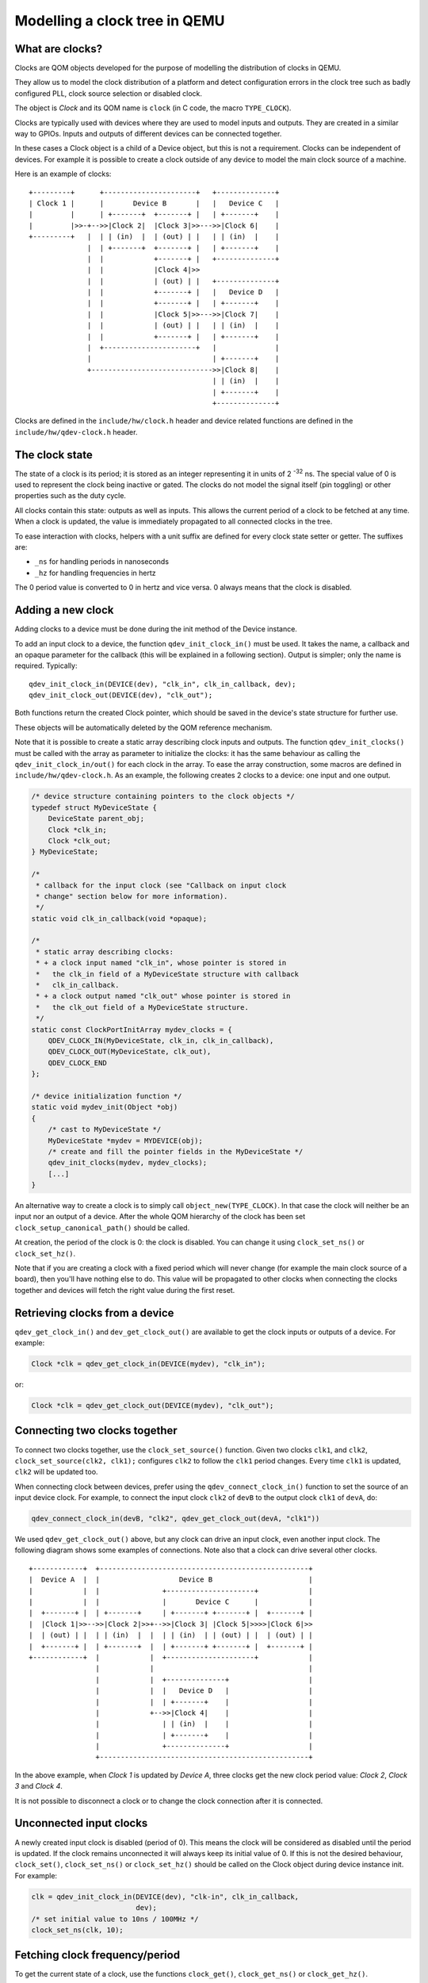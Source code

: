 Modelling a clock tree in QEMU
==============================

What are clocks?
----------------

Clocks are QOM objects developed for the purpose of modelling the
distribution of clocks in QEMU.

They allow us to model the clock distribution of a platform and detect
configuration errors in the clock tree such as badly configured PLL, clock
source selection or disabled clock.

The object is *Clock* and its QOM name is ``clock`` (in C code, the macro
``TYPE_CLOCK``).

Clocks are typically used with devices where they are used to model inputs
and outputs. They are created in a similar way to GPIOs. Inputs and outputs
of different devices can be connected together.

In these cases a Clock object is a child of a Device object, but this
is not a requirement. Clocks can be independent of devices. For
example it is possible to create a clock outside of any device to
model the main clock source of a machine.

Here is an example of clocks::

    +---------+      +----------------------+   +--------------+
    | Clock 1 |      |       Device B       |   |   Device C   |
    |         |      | +-------+  +-------+ |   | +-------+    |
    |         |>>-+-->>|Clock 2|  |Clock 3|>>--->>|Clock 6|    |
    +---------+   |  | | (in)  |  | (out) | |   | | (in)  |    |
                  |  | +-------+  +-------+ |   | +-------+    |
                  |  |            +-------+ |   +--------------+
                  |  |            |Clock 4|>>
                  |  |            | (out) | |   +--------------+
                  |  |            +-------+ |   |   Device D   |
                  |  |            +-------+ |   | +-------+    |
                  |  |            |Clock 5|>>--->>|Clock 7|    |
                  |  |            | (out) | |   | | (in)  |    |
                  |  |            +-------+ |   | +-------+    |
                  |  +----------------------+   |              |
                  |                             | +-------+    |
                  +----------------------------->>|Clock 8|    |
                                                | | (in)  |    |
                                                | +-------+    |
                                                +--------------+

Clocks are defined in the ``include/hw/clock.h`` header and device
related functions are defined in the ``include/hw/qdev-clock.h``
header.

The clock state
---------------

The state of a clock is its period; it is stored as an integer
representing it in units of 2 :sup:`-32` ns. The special value of 0 is used to
represent the clock being inactive or gated. The clocks do not model
the signal itself (pin toggling) or other properties such as the duty
cycle.

All clocks contain this state: outputs as well as inputs. This allows
the current period of a clock to be fetched at any time. When a clock
is updated, the value is immediately propagated to all connected
clocks in the tree.

To ease interaction with clocks, helpers with a unit suffix are defined for
every clock state setter or getter. The suffixes are:

- ``_ns`` for handling periods in nanoseconds
- ``_hz`` for handling frequencies in hertz

The 0 period value is converted to 0 in hertz and vice versa. 0 always means
that the clock is disabled.

Adding a new clock
------------------

Adding clocks to a device must be done during the init method of the Device
instance.

To add an input clock to a device, the function ``qdev_init_clock_in()``
must be used.  It takes the name, a callback and an opaque parameter
for the callback (this will be explained in a following section).
Output is simpler; only the name is required. Typically::

    qdev_init_clock_in(DEVICE(dev), "clk_in", clk_in_callback, dev);
    qdev_init_clock_out(DEVICE(dev), "clk_out");

Both functions return the created Clock pointer, which should be saved in the
device's state structure for further use.

These objects will be automatically deleted by the QOM reference mechanism.

Note that it is possible to create a static array describing clock inputs and
outputs. The function ``qdev_init_clocks()`` must be called with the array as
parameter to initialize the clocks: it has the same behaviour as calling the
``qdev_init_clock_in/out()`` for each clock in the array. To ease the array
construction, some macros are defined in ``include/hw/qdev-clock.h``.
As an example, the following creates 2 clocks to a device: one input and one
output.

.. code-block:: c

    /* device structure containing pointers to the clock objects */
    typedef struct MyDeviceState {
        DeviceState parent_obj;
        Clock *clk_in;
        Clock *clk_out;
    } MyDeviceState;

    /*
     * callback for the input clock (see "Callback on input clock
     * change" section below for more information).
     */
    static void clk_in_callback(void *opaque);

    /*
     * static array describing clocks:
     * + a clock input named "clk_in", whose pointer is stored in
     *   the clk_in field of a MyDeviceState structure with callback
     *   clk_in_callback.
     * + a clock output named "clk_out" whose pointer is stored in
     *   the clk_out field of a MyDeviceState structure.
     */
    static const ClockPortInitArray mydev_clocks = {
        QDEV_CLOCK_IN(MyDeviceState, clk_in, clk_in_callback),
        QDEV_CLOCK_OUT(MyDeviceState, clk_out),
        QDEV_CLOCK_END
    };

    /* device initialization function */
    static void mydev_init(Object *obj)
    {
        /* cast to MyDeviceState */
        MyDeviceState *mydev = MYDEVICE(obj);
        /* create and fill the pointer fields in the MyDeviceState */
        qdev_init_clocks(mydev, mydev_clocks);
        [...]
    }

An alternative way to create a clock is to simply call
``object_new(TYPE_CLOCK)``. In that case the clock will neither be an
input nor an output of a device. After the whole QOM hierarchy of the
clock has been set ``clock_setup_canonical_path()`` should be called.

At creation, the period of the clock is 0: the clock is disabled. You can
change it using ``clock_set_ns()`` or ``clock_set_hz()``.

Note that if you are creating a clock with a fixed period which will never
change (for example the main clock source of a board), then you'll have
nothing else to do. This value will be propagated to other clocks when
connecting the clocks together and devices will fetch the right value during
the first reset.

Retrieving clocks from a device
-------------------------------

``qdev_get_clock_in()`` and ``dev_get_clock_out()`` are available to
get the clock inputs or outputs of a device. For example:

.. code-block:: c

   Clock *clk = qdev_get_clock_in(DEVICE(mydev), "clk_in");

or:

.. code-block:: c

   Clock *clk = qdev_get_clock_out(DEVICE(mydev), "clk_out");

Connecting two clocks together
------------------------------

To connect two clocks together, use the ``clock_set_source()`` function.
Given two clocks ``clk1``, and ``clk2``, ``clock_set_source(clk2, clk1);``
configures ``clk2`` to follow the ``clk1`` period changes. Every time ``clk1``
is updated, ``clk2`` will be updated too.

When connecting clock between devices, prefer using the
``qdev_connect_clock_in()`` function to set the source of an input
device clock.  For example, to connect the input clock ``clk2`` of
``devB`` to the output clock ``clk1`` of ``devA``, do:

.. code-block:: c

    qdev_connect_clock_in(devB, "clk2", qdev_get_clock_out(devA, "clk1"))

We used ``qdev_get_clock_out()`` above, but any clock can drive an
input clock, even another input clock. The following diagram shows
some examples of connections. Note also that a clock can drive several
other clocks.

::

  +------------+  +--------------------------------------------------+
  |  Device A  |  |                   Device B                       |
  |            |  |               +---------------------+            |
  |            |  |               |       Device C      |            |
  |  +-------+ |  | +-------+     | +-------+ +-------+ |  +-------+ |
  |  |Clock 1|>>-->>|Clock 2|>>+-->>|Clock 3| |Clock 5|>>>>|Clock 6|>>
  |  | (out) | |  | | (in)  |  |  | | (in)  | | (out) | |  | (out) | |
  |  +-------+ |  | +-------+  |  | +-------+ +-------+ |  +-------+ |
  +------------+  |            |  +---------------------+            |
                  |            |                                     |
                  |            |  +--------------+                   |
                  |            |  |   Device D   |                   |
                  |            |  | +-------+    |                   |
                  |            +-->>|Clock 4|    |                   |
                  |               | | (in)  |    |                   |
                  |               | +-------+    |                   |
                  |               +--------------+                   |
                  +--------------------------------------------------+

In the above example, when *Clock 1* is updated by *Device A*, three
clocks get the new clock period value: *Clock 2*, *Clock 3* and *Clock 4*.

It is not possible to disconnect a clock or to change the clock connection
after it is connected.

Unconnected input clocks
------------------------

A newly created input clock is disabled (period of 0). This means the
clock will be considered as disabled until the period is updated. If
the clock remains unconnected it will always keep its initial value
of 0. If this is not the desired behaviour, ``clock_set()``,
``clock_set_ns()`` or ``clock_set_hz()`` should be called on the Clock
object during device instance init. For example:

.. code-block:: c

    clk = qdev_init_clock_in(DEVICE(dev), "clk-in", clk_in_callback,
                             dev);
    /* set initial value to 10ns / 100MHz */
    clock_set_ns(clk, 10);

Fetching clock frequency/period
-------------------------------

To get the current state of a clock, use the functions ``clock_get()``,
``clock_get_ns()`` or ``clock_get_hz()``.

It is also possible to register a callback on clock frequency changes.
Here is an example:

.. code-block:: c

    void clock_callback(void *opaque) {
        MyDeviceState *s = (MyDeviceState *) opaque;
        /*
         * 'opaque' is the argument passed to qdev_init_clock_in();
         * usually this will be the device state pointer.
         */

        /* do something with the new period */
        fprintf(stdout, "device new period is %" PRIu64 "ns\n",
                        clock_get_ns(dev->my_clk_input));
    }

Changing a clock period
-----------------------

A device can change its outputs using the ``clock_update()``,
``clock_update_ns()`` or ``clock_update_hz()`` function. It will trigger
updates on every connected input.

For example, let's say that we have an output clock *clkout* and we
have a pointer to it in the device state because we did the following
in init phase:

.. code-block:: c

   dev->clkout = qdev_init_clock_out(DEVICE(dev), "clkout");

Then at any time (apart from the cases listed below), it is possible to
change the clock value by doing:

.. code-block:: c

   clock_update_hz(dev->clkout, 1000 * 1000 * 1000); /* 1GHz */

Because updating a clock may trigger any side effects through
connected clocks and their callbacks, this operation must be done
while holding the qemu io lock.

For the same reason, one can update clocks only when it is allowed to have
side effects on other objects. In consequence, it is forbidden:

* during migration,
* and in the enter phase of reset.

Note that calling ``clock_update[_ns|_hz]()`` is equivalent to calling
``clock_set[_ns|_hz]()`` (with the same arguments) then
``clock_propagate()`` on the clock. Thus, setting the clock value can
be separated from triggering the side-effects. This is often required
to factorize code to handle reset and migration in devices.

Aliasing clocks
---------------

Sometimes, one needs to forward, or inherit, a clock from another
device.  Typically, when doing device composition, a device might
expose a sub-device's clock without interfering with it.  The function
``qdev_alias_clock()`` can be used to achieve this behaviour. Note
that it is possible to expose the clock under a different name.
``qdev_alias_clock()`` works for both input and output clocks.

For example, if device B is a child of device A,
``device_a_instance_init()`` may do something like this:

.. code-block:: c

    void device_a_instance_init(Object *obj)
    {
        AState *A = DEVICE_A(obj);
        BState *B;
        /* create object B as child of A */
        [...]
        qdev_alias_clock(B, "clk", A, "b_clk");
        /*
         * Now A has a clock "b_clk" which is an alias to
         * the clock "clk" of its child B.
         */
    }

This function does not return any clock object. The new clock has the
same direction (input or output) as the original one. This function
only adds a link to the existing clock. In the above example, object B
remains the only object allowed to use the clock and device A must not
try to change the clock period or set a callback to the clock. This
diagram describes the example with an input clock::

    +--------------------------+
    |        Device A          |
    |         +--------------+ |
    |         |   Device B   | |
    |         | +-------+    | |
    >>"b_clk">>>| "clk" |    | |
    |  (in)   | |  (in) |    | |
    |         | +-------+    | |
    |         +--------------+ |
    +--------------------------+

Migration
---------

Clock state is not migrated automatically. Every device must handle its
clock migration. Alias clocks must not be migrated.

To ensure clock states are restored correctly during migration, there
are two solutions.

Clock states can be migrated by adding an entry into the device
vmstate description. You should use the ``VMSTATE_CLOCK`` macro for this.
This is typically used to migrate an input clock state. For example:

.. code-block:: c

    MyDeviceState {
        DeviceState parent_obj;
        [...] /* some fields */
        Clock *clk;
    };

    VMStateDescription my_device_vmstate = {
        .name = "my_device",
        .fields = (VMStateField[]) {
            [...], /* other migrated fields */
            VMSTATE_CLOCK(clk, MyDeviceState),
            VMSTATE_END_OF_LIST()
        }
    };

The second solution is to restore the clock state using information already
at our disposal. This can be used to restore output clock states using the
device state. The functions ``clock_set[_ns|_hz]()`` can be used during the
``post_load()`` migration callback.

When adding clock support to an existing device, if you care about
migration compatibility you will need to be careful, as simply adding
a ``VMSTATE_CLOCK()`` line will break compatibility. Instead, you can
put the ``VMSTATE_CLOCK()`` line into a vmstate subsection with a
suitable ``needed`` function, and use ``clock_set()`` in a
``pre_load()`` function to set the default value that will be used if
the source virtual machine in the migration does not send the clock
state.

Care should be taken not to use ``clock_update[_ns|_hz]()`` or
``clock_propagate()`` during the whole migration procedure because it
will trigger side effects to other devices in an unknown state.


API Reference
-------------

.. kernel-doc:: include/hw/clock.h
.. kernel-doc:: include/hw/qdev-clock.h
